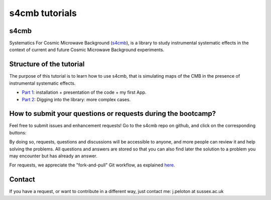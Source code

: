 =============================
s4cmb tutorials
=============================

.. raw:: html

    <img src="https://github.com/JulienPeloton/s4cmb/blob/master/s4cmb/data/intro.png" height="400px">

s4cmb
===============
Systematics For Cosmic Microwave Background (`s4cmb <https://github.com/JulienPeloton/s4cmb>`_), is a library to
study instrumental systematic effects in the context of current and future
Cosmic Microwave Background experiments.

Structure of the tutorial
===============

The purpose of this tutorial is to learn how to use s4cmb, that is simulating maps
of the CMB in the presence of instrumental systematic effects.

* `Part 1 <https://github.com/JulienPeloton/s4cmb-resources/tree/master/Part1>`_: installation + presentation of the code + my first App.
* `Part 2 <https://github.com/JulienPeloton/s4cmb-resources/tree/master/Part2>`_: Digging into the library: more complex cases.

How to submit your questions or requests during the bootcamp?
===============

Feel free to submit issues and enhancement requests!
Go to the s4cmb repo on github, and click on the corresponding buttons:

.. raw:: html

    <img src="https://github.com/JulienPeloton/s4cmb/blob/master/s4cmb/data/submit_an_issue_or_request.png" height="400px">

By doing so, requests, questions and discussions will be accessible to anyone, and more people can
review it and help solving the problems. All questions and answers are stored so that you can also
find later the solution to a problem you may encounter but has already an answer.

For requests, we appreciate the "fork-and-pull" Git workflow, as explained
`here <https://github.com/JulienPeloton/s4cmb/blob/master/CONTRIBUTING.rst>`_.

Contact
===============

If you have a request, or want to contribute in a different way, just contact me: j.peloton at sussex.ac.uk
